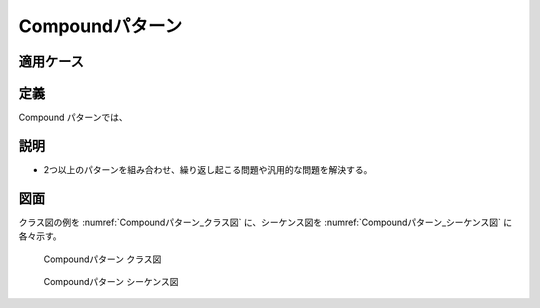 =================
Compoundパターン
=================

適用ケース
==========



定義
====

Compound パターンでは、

説明
====

* 2つ以上のパターンを組み合わせ、繰り返し起こる問題や汎用的な問題を解決する。

図面
====

クラス図の例を :numref:`Compoundパターン_クラス図` に、シーケンス図を :numref:`Compoundパターン_シーケンス図` に各々示す。

.. figure:: images/Compoundパターン_クラス図.png
   :scale: 85%
   :name: Compoundパターン_クラス図

   Compoundパターン クラス図

.. figure:: images/Compoundパターン_シーケンス図.png
   :scale: 85%
   :name: Compoundパターン_シーケンス図

   Compoundパターン シーケンス図
